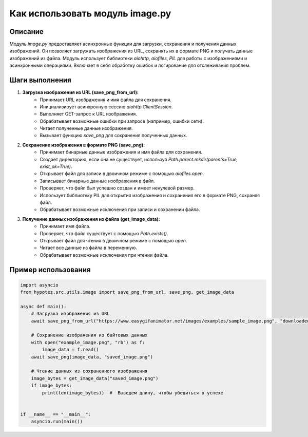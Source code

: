 Как использовать модуль image.py
========================================================================================

Описание
-------------------------
Модуль `image.py` предоставляет асинхронные функции для загрузки, сохранения и получения данных изображений.  Он позволяет загружать изображения из URL, сохранять их в формате PNG и получать данные изображений из файла.  Модуль использует библиотеки `aiohttp`, `aiofiles`, `PIL` для работы с изображениями и асинхронными операциями.  Включает в себя обработку ошибок и логирование для отслеживания проблем.

Шаги выполнения
-------------------------
1. **Загрузка изображения из URL (save_png_from_url):**
    - Принимает URL изображения и имя файла для сохранения.
    - Инициализирует асинхронную сессию `aiohttp.ClientSession`.
    - Выполняет GET-запрос к URL изображения.
    - Обрабатывает возможные ошибки при запросе (например, ошибки сети).
    - Читает полученные данные изображения.
    - Вызывает функцию `save_png` для сохранения полученных данных.

2. **Сохранение изображения в формате PNG (save_png):**
    - Принимает бинарные данные изображения и имя файла для сохранения.
    - Создает директорию, если она не существует, используя `Path.parent.mkdir(parents=True, exist_ok=True)`.
    - Открывает файл для записи в двоичном режиме с помощью `aiofiles.open`.
    - Записывает бинарные данные изображения в файл.
    - Проверяет, что файл был успешно создан и имеет ненулевой размер.
    - Использует библиотеку PIL для открытия изображения и сохранения его в формате PNG, сохраняя файл.
    - Обрабатывает возможные исключения при записи и сохранении файла.

3. **Получение данных изображения из файла (get_image_data):**
    - Принимает имя файла.
    - Проверяет, что файл существует с помощью `Path.exists()`.
    - Открывает файл для чтения в двоичном режиме с помощью `open`.
    - Читает все данные из файла в переменную.
    - Обрабатывает возможные исключения при чтении файла.


Пример использования
-------------------------
.. code-block:: python

    import asyncio
    from hypotez.src.utils.image import save_png_from_url, save_png, get_image_data

    async def main():
        # Загрузка изображения из URL
        await save_png_from_url("https://www.easygifanimator.net/images/examples/sample_image.png", "downloaded_image.png")

        # Сохранение изображения из байтовых данных
        with open("example_image.png", "rb") as f:
            image_data = f.read()
        await save_png(image_data, "saved_image.png")
        
        # Чтение данных из сохраненного изображения
        image_bytes = get_image_data("saved_image.png")
        if image_bytes:
            print(len(image_bytes))  #  Выведем длину, чтобы убедиться в успехе


    if __name__ == "__main__":
        asyncio.run(main())